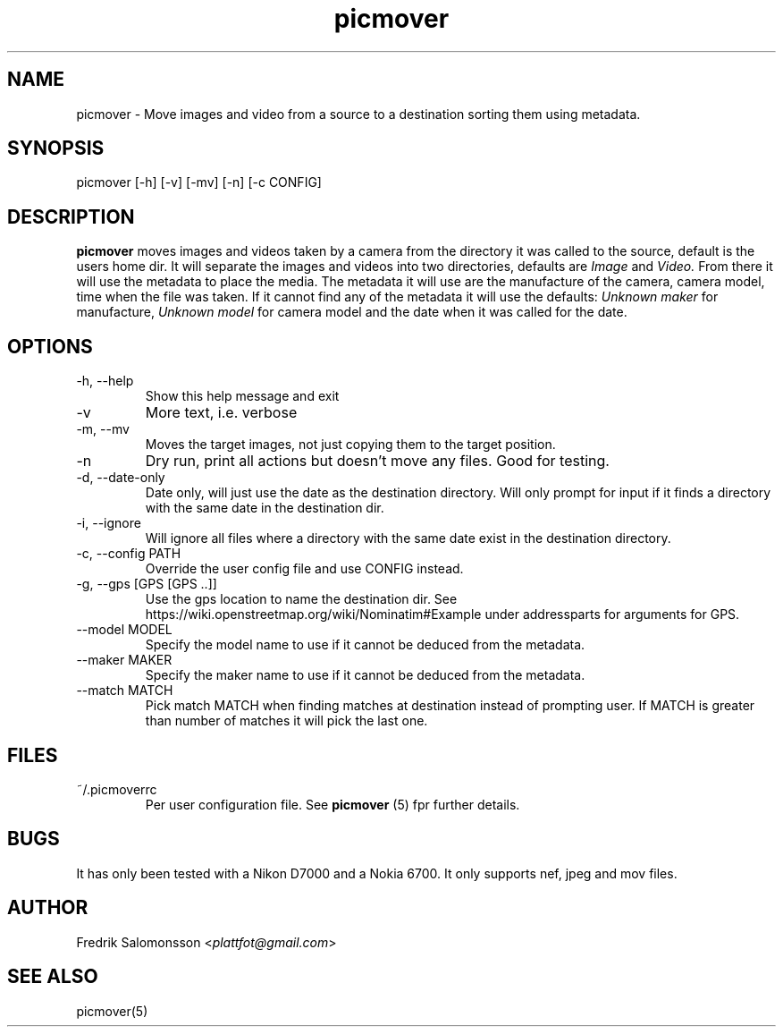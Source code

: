 \" SPDX-FileCopyrightText: 2023 Fredrik Salomonsson <plattfot@posteo.net>

\" SPDX-License-Identifier: GPL-3.0-or-later

." To see the result run: groff -man -Tascii <file> | less "
."When finished run this"
."gzip picmover.*"
."cp picmover.1.gz /usr/man/man1"
."cp picmover.5.gz /usr/man/man5"
."makewhatis"
."whatis foo"
.TH picmover 1 "2023-02-18" "version 1.2.7"

.SH NAME
picmover - Move images and video from a source to a destination
sorting them using metadata.
.SH SYNOPSIS
picmover [-h] [-v] [-mv] [-n] [-c CONFIG]
.SH DESCRIPTION
.B picmover
moves images and videos taken by a camera from the directory it was
called to the source, default is the users home dir. It will separate
the images and videos into two directories, defaults are
.IR Image " and " Video.
From there it will use the metadata to place the media. The metadata
it will use are the manufacture of the camera, camera model, time when
the file was taken. If it cannot find any of the metadata it will use
the defaults:
.IR "Unknown maker" " for manufacture, " "Unknown model" " for camera model and the date when it was called for the date."

.SH OPTIONS
.IP "-h, --help"
Show this help message and exit
.IP -v
More text, i.e. verbose
.IP "-m, --mv"
Moves the target images, not just copying them to the target position.
.IP -n
Dry run, print all actions but doesn't move any files. Good for testing.
.IP "-d, --date-only"
Date only, will just use the date as the destination directory. Will
only prompt for input if it finds a directory with the same date in
the destination dir.
.IP "-i, --ignore"
Will ignore all files where a directory with the same date exist in
the destination directory.
.IP "-c, --config PATH"
Override the user config file and use CONFIG instead.
.IP "-g, --gps [GPS [GPS ..]]"
Use the gps location to name the destination dir. See
https://wiki.openstreetmap.org/wiki/Nominatim#Example under
addressparts for arguments for GPS.
.IP "--model MODEL"
Specify the model name to use if it cannot be deduced from the metadata.
.IP "--maker MAKER"
Specify the maker name to use if it cannot be deduced from the metadata.
.IP "--match MATCH"
Pick match MATCH when finding matches at destination instead of
prompting user. If MATCH is greater than number of matches it will
pick the last one.
.SH FILES
.IP ~/.picmoverrc
Per user configuration file. See
.B picmover
(5) fpr further details.
.SH BUGS
It has only been tested with a Nikon D7000 and a Nokia 6700. It only
supports nef, jpeg and mov files.
.SH AUTHOR
.RI "Fredrik Salomonsson <" plattfot@gmail.com ">"
.SH SEE ALSO
picmover(5)

